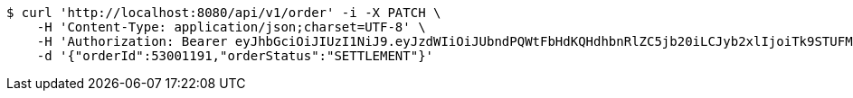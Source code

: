 [source,bash]
----
$ curl 'http://localhost:8080/api/v1/order' -i -X PATCH \
    -H 'Content-Type: application/json;charset=UTF-8' \
    -H 'Authorization: Bearer eyJhbGciOiJIUzI1NiJ9.eyJzdWIiOiJUbndPQWtFbHdKQHdhbnRlZC5jb20iLCJyb2xlIjoiTk9STUFMIiwiaWF0IjoxNzE2OTkxODE4LCJleHAiOjE3MTY5OTU0MTh9.56X5b29dVbHyvKUaSOIPmtXd21zqD4JypUy3-0blhZ0' \
    -d '{"orderId":53001191,"orderStatus":"SETTLEMENT"}'
----